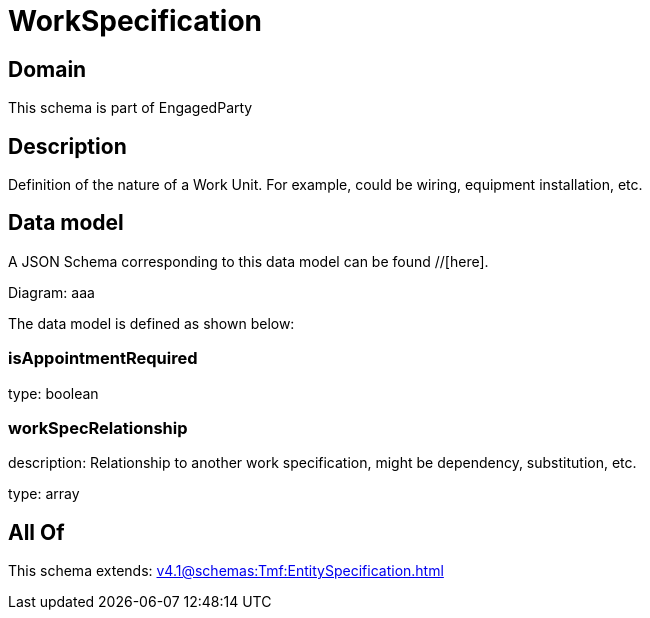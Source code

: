 = WorkSpecification

[#domain]
== Domain

This schema is part of EngagedParty

[#description]
== Description
Definition of the nature of a Work Unit. For example, could be wiring, equipment installation, etc.


[#data_model]
== Data model

A JSON Schema corresponding to this data model can be found //[here].

Diagram:
aaa

The data model is defined as shown below:


=== isAppointmentRequired
type: boolean


=== workSpecRelationship
description: Relationship to another work specification, might be dependency, substitution, etc.


type: array


[#all_of]
== All Of

This schema extends: xref:v4.1@schemas:Tmf:EntitySpecification.adoc[]
